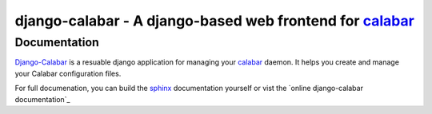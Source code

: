 ============================================================
 django-calabar - A django-based web frontend for `calabar`_
============================================================

Documentation
=============

`Django-Calabar`_ is a resuable django application for managing your `calabar`_
daemon. It helps you create and manage your Calabar configuration files.

For full documenation, you can build the `sphinx`_ documentation yourself or
vist the `online django-calabar documentation`_

.. _`calabar`: http://github.com/winhamwr/calabar
.. _`Django-Calabar`: http://github.com/winhamwr/django-calabar
.. _`sphinx`: http://sphinx.pocoo.org/
.. _`online calabar documentation`: http://winhamwr.github.com/django-calabar/